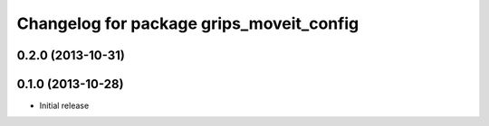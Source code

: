 ^^^^^^^^^^^^^^^^^^^^^^^^^^^^^^^^^^^^^^^^^
Changelog for package grips_moveit_config
^^^^^^^^^^^^^^^^^^^^^^^^^^^^^^^^^^^^^^^^^

0.2.0 (2013-10-31)
------------------

0.1.0 (2013-10-28)
------------------
* Initial release
